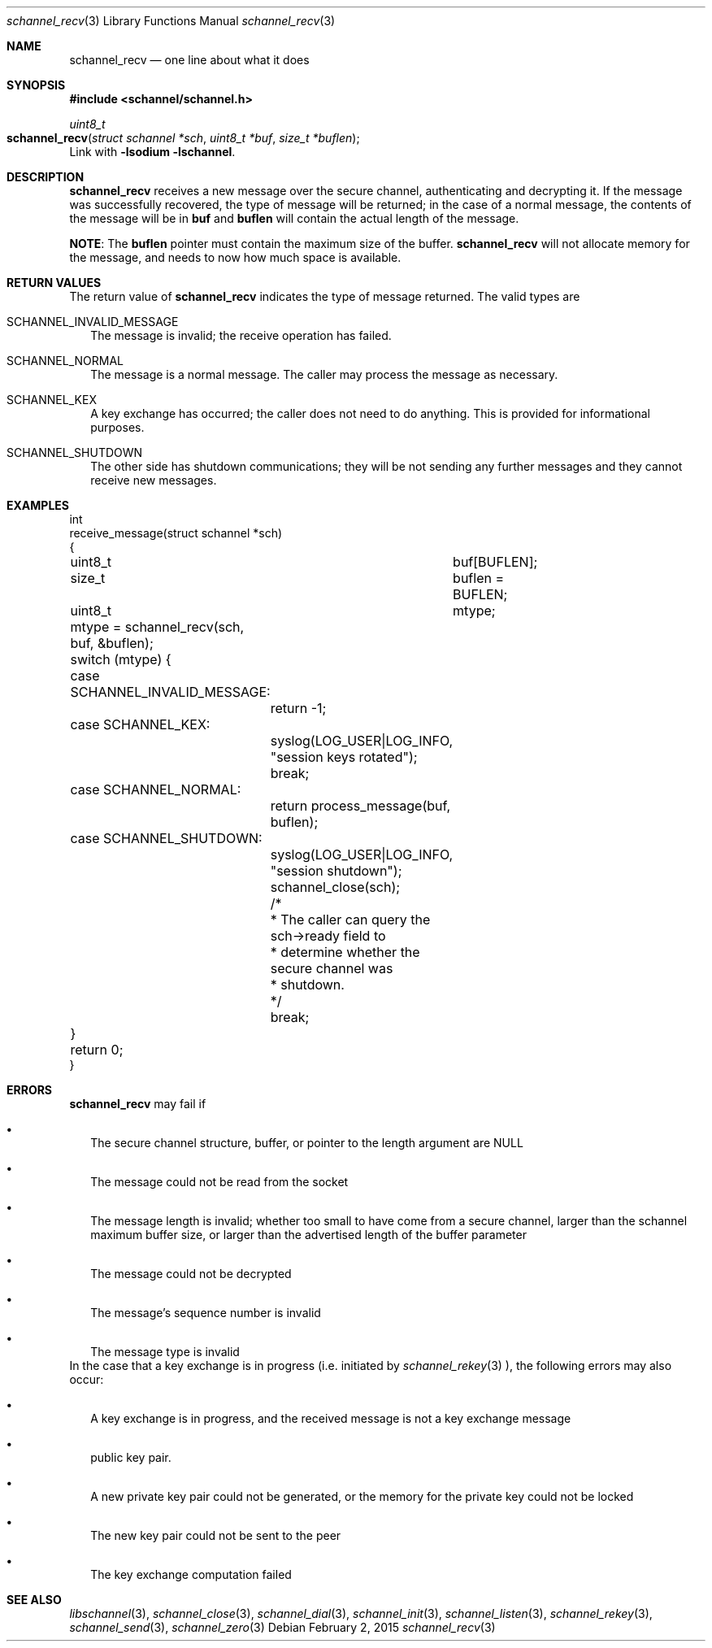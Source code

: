 .Dd February 2, 2015
.Dt schannel_recv 3
.Os
.Sh NAME
.Nm schannel_recv
.Nd one line about what it does
.Sh SYNOPSIS
.In schannel/schannel.h
.Ft uint8_t
.Fo schannel_recv
.Fa "struct schannel *sch"
.Fa "uint8_t *buf"
.Fa "size_t *buflen"
.Fc
Link with
.Ic -lsodium -lschannel .
.Sh DESCRIPTION
.Nm
receives a new message over the secure channel, authenticating and
decrypting it. If the message was successfully recovered, the type of
message will be returned; in the case of a normal message, the contents
of the message will be in
.Ic buf
and
.Ic buflen
will contain the actual length of the message.
.Pp
.Sy NOTE :
The
.Ic buflen
pointer must contain the maximum size of the buffer.
.Nm
will not allocate memory for the message, and needs to now how much
space is available.
.Sh RETURN VALUES
The return value of
.Nm
indicates the type of message returned. The valid types are
.Bl -tag -width .Ds
.It SCHANNEL_INVALID_MESSAGE
The message is invalid; the receive operation has failed.
.It SCHANNEL_NORMAL
The message is a normal message. The caller may process the message
as necessary.
.It SCHANNEL_KEX
A key exchange has occurred; the caller does not need to do anything.
This is provided for informational purposes. 
.It SCHANNEL_SHUTDOWN
The other side has shutdown communications; they will be not sending
any further messages and they cannot receive new messages.
.El
.Sh EXAMPLES
.Bd -literal
int
receive_message(struct schannel *sch)
{
	uint8_t		buf[BUFLEN];
	size_t		buflen = BUFLEN;
	uint8_t		mtype;

	mtype = schannel_recv(sch, buf, &buflen);
	switch (mtype) {
	case SCHANNEL_INVALID_MESSAGE:
		return -1;
	case SCHANNEL_KEX:
		syslog(LOG_USER|LOG_INFO, "session keys rotated");
		break;
	case SCHANNEL_NORMAL:
		return process_message(buf, buflen);
	case SCHANNEL_SHUTDOWN:
		syslog(LOG_USER|LOG_INFO, "session shutdown");
		schannel_close(sch);
		/*
		 * The caller can query the sch->ready field to
		 * determine whether the secure channel was
		 * shutdown.
		 */
		break;
	}

	return 0;
}
.Ed
.Sh ERRORS
.Nm
may fail if
.Bl -bullet -width .Ds
.It
The secure channel structure, buffer, or pointer to the length argument
are NULL
.It
The message could not be read from the socket
.It
The message length is invalid; whether too small to have come from a
secure channel, larger than the schannel maximum buffer size, or larger
than the advertised length of the buffer parameter
.It
The message could not be decrypted
.It
The message's sequence number is invalid
.It
The message type is invalid
.El
In the case that a key exchange is in progress (i.e. initiated by
.Xr schannel_rekey 3 ),
the following errors may also occur:
.Bl -bullet -width .Ds
.It
A key exchange is in progress, and the received message is not a
key exchange message
.It The received key exchange message has the wrong length for a
public key pair.
.It
A new private key pair could not be generated, or the memory for the
private key could not be locked
.It
The new key pair could not be sent to the peer
.It
The key exchange computation failed
.El
.Sh SEE ALSO
.Xr libschannel 3 ,
.Xr schannel_close 3 ,
.Xr schannel_dial 3 ,
.Xr schannel_init 3 ,
.Xr schannel_listen 3 ,
.Xr schannel_rekey 3 ,
.Xr schannel_send 3 ,
.Xr schannel_zero 3
